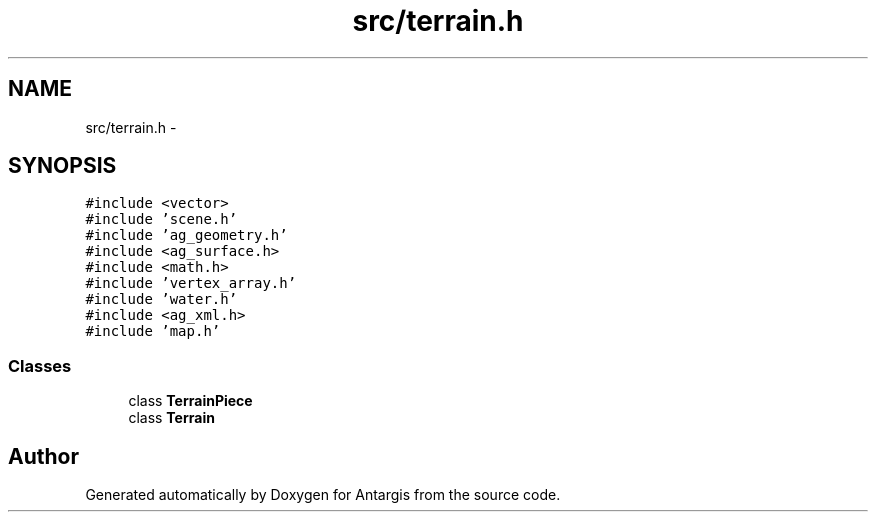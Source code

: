 .TH "src/terrain.h" 3 "27 Oct 2006" "Version 0.1.9" "Antargis" \" -*- nroff -*-
.ad l
.nh
.SH NAME
src/terrain.h \- 
.SH SYNOPSIS
.br
.PP
\fC#include <vector>\fP
.br
\fC#include 'scene.h'\fP
.br
\fC#include 'ag_geometry.h'\fP
.br
\fC#include <ag_surface.h>\fP
.br
\fC#include <math.h>\fP
.br
\fC#include 'vertex_array.h'\fP
.br
\fC#include 'water.h'\fP
.br
\fC#include <ag_xml.h>\fP
.br
\fC#include 'map.h'\fP
.br

.SS "Classes"

.in +1c
.ti -1c
.RI "class \fBTerrainPiece\fP"
.br
.ti -1c
.RI "class \fBTerrain\fP"
.br
.in -1c
.SH "Author"
.PP 
Generated automatically by Doxygen for Antargis from the source code.
